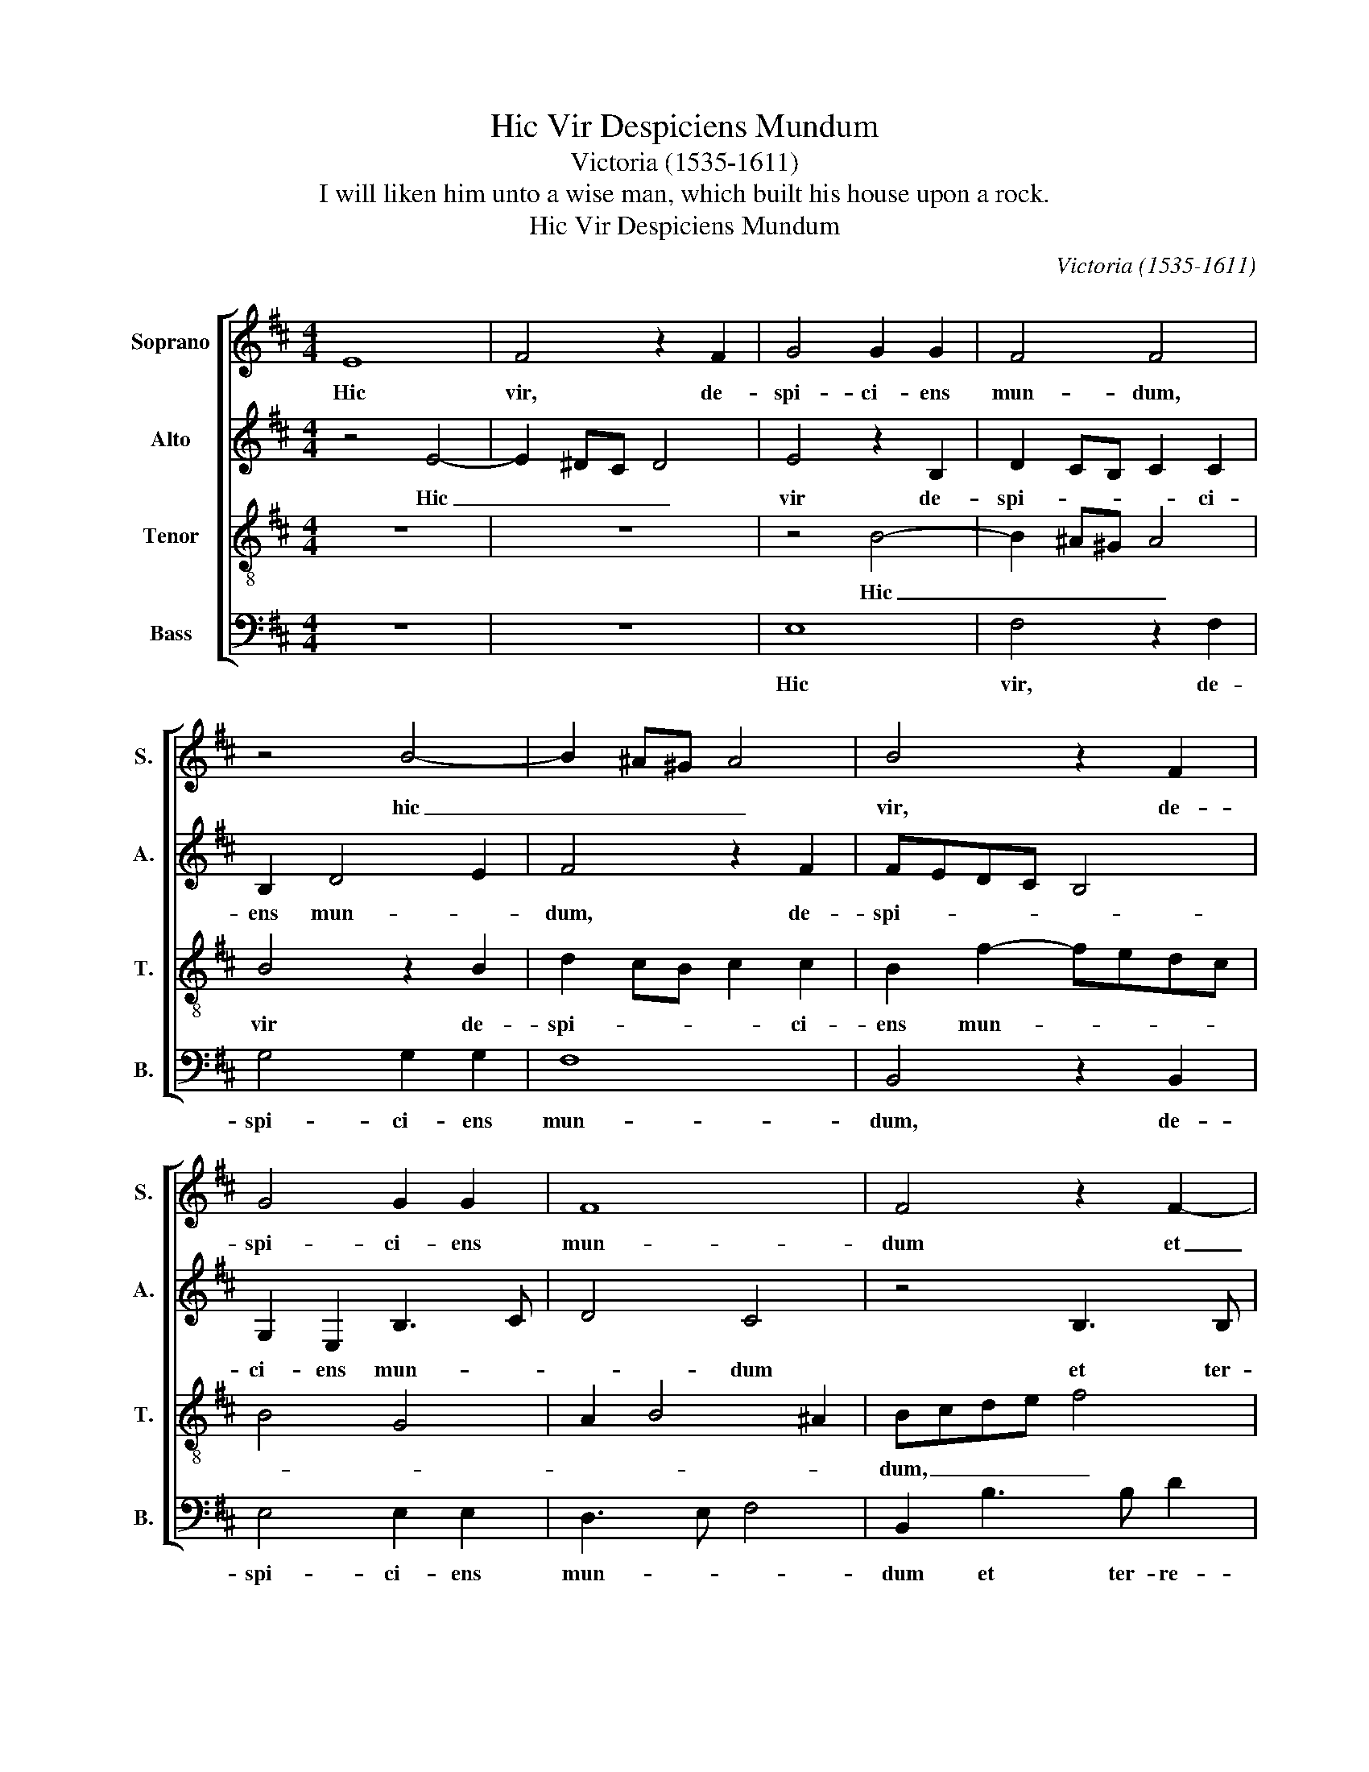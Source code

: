 X:1
T:Hic Vir Despiciens Mundum
T:Victoria (1535-1611)
T:I will liken him unto a wise man, which built his house upon a rock.
T:Hic Vir Despiciens Mundum
C:Victoria (1535-1611)
Z:I will liken him unto a wise man,
Z:which built his house upon a rock.
%%score [ 1 2 3 4 ]
L:1/8
M:4/4
K:D
V:1 treble nm="Soprano" snm="S."
V:2 treble nm="Alto" snm="A."
V:3 treble-8 transpose=-12 nm="Tenor" snm="T."
V:4 bass nm="Bass" snm="B."
V:1
 E8 | F4 z2 F2 | G4 G2 G2 | F4 F4 | z4 B4- | B2 ^A^G A4 | B4 z2 F2 | G4 G2 G2 | F8 | F4 z2 F2- | %10
w: Hic|vir, de-|spi- ci- ens|mun- dum,|hic|_ _ _ _|vir, de-|spi- ci- ens|mun-|dum et|
 FF A2 F2 ^G2 | A2 B2 G2 F2 | G4 F4- | F4 z4 | z2 F3 F A2 | F4 z2 F2 | DEFG AF B2- | B2 A2 B4 | %18
w: _ ter- re- na tri-|um- * * *|* phans,|_|et ter- re-|na tri-|um- * * * * * *|* * phans,|
 z4 z2 B2 | A2 GF G2 A2 ||[M:3/4] B4 B2 | B3 B B2 | =c4 B2 | B4 A2 ||[M:4/4] F2 B2 G2 A2 | B6 AG | %26
w: tri-|um- * * * *|phans, di-|vi- ti- as|cae- lo|con- fi-|dit o- re et|ma- * *|
 F2 E2 F4 | E4 z2 e2 | d2 B2 c4 | d2 B2 G2 A2 | B6 AG | F4 G4 | F2 B2 G2 A2 | B8 ||[M:3/4] B4 B2 | %35
w: |nu, o-|re et ma-|nu, o- re et|ma- * *||nu, o- re et|ma-|nu, di-|
 B3 B B2 | =c4 B2 | B4 A2 ||[M:4/4] F2 B2 G2 A2 | B6 AG | F2 E2 F4 | E4 z2 e2 | d2 B2 c4 | %43
w: vi- ti- as|cae- lo|con- di-|dit o- re et|ma- * *||nu, o-|re et ma-|
 d2 B2 G2 A2 | B6 AG | F4 G4 | F2 B2 G2 A2 | B8 | B8 |] %49
w: nu, o- re et|ma- * *||nu, o- re et|ma-|nu.|
V:2
 z4 E4- | E2 ^DC D4 | E4 z2 B,2 | D2 CB, C2 C2 | B,2 D4 E2 | F4 z2 F2 | FEDC B,4 | G,2 E,2 B,3 C | %8
w: Hic|_ _ _ _|vir de-|spi- * * * ci-|ens mun- *|dum, de-|spi- * * * *|ci- ens mun- *|
 D4 C4 | z4 B,3 B, | D2 A,2 B,4 | C2 D2 E2 F2- | F2 E2 FEDC | B,2 A,2 G,4 | F,8- | F,8 | %16
w: * dum|et ter-|re- na tri-|um- * * *|* * phans, _ _ _|_ tri- um-|phans,|_|
 z2 F3 F G2 | E2 F2 G4- | G4 F4 | z2 E2 E4 ||[M:3/4] F4 G2 | F3 F F2 | A4 F2 | G4 E2 || %24
w: et ter- re-|na, tri- um-|* phans|tri- um-|phans, di-|vi- ti- as|cae- lo|con- di-|
[M:4/4] ^D2 F2 E2 F2 | (G2 F2) E4 | z4 z2 B,2 | ^G,2 A,2 B,2 =C2- | CB, B,4 ^A,2 | B,4 z4 | z8 | %31
w: dit o- re et|ma- * nu,|o-|re et ma- *||num||
 z2 B,2 G,A,B,C | DEFD E2 E2 | G4 F4 ||[M:3/4] E4 G2 | F3 F F2 | A4 F2 | G4 E2 || %38
w: o- re _ _ _|_ _ _ _ _ et|ma- *|nu, di-|vi- ti- as|cae- lo|con- di-|
[M:4/4] ^D2 F2 E2 F2 | G2 F2 E4 | z4 z2 B,2 | ^G,2 A,2 B,2 =C2- | CB, B,4 ^A,2 | B,4 z4 | z8 | %45
w: dit o- re et|ma- * nu,|o-|re et ma- *||nu,||
 z2 B,2 G,A,B,C | DEFD E2 E2 | G4 F4 | ^G8 |] %49
w: o- re _ _ _|_ _ _ _ _ et|ma- *|nu.|
V:3
 z8 | z8 | z4 B4- | B2 ^A^G A4 | B4 z2 B2 | d2 cB c2 c2 | B2 f2- fedc | B4 G4 | A2 B4 ^A2 | %9
w: ||Hic|_ _ _ _|vir de-|spi- * * * ci-|ens mun- * * * *|||
 Bcde f4 | z8 | z2 B3 B d2 | B2 c2 d2 Bc | de f4 e2 | f2 d4 cB | c2 d2 c4 | B2 d3 d e2 | %17
w: dum, _ _ _ _||et ter- re-|na tri- um- * *||phans, tri- * *|* * um-|phans, et ter- re-|
 c2 d2 G2 EF | GE e4 ^d2 | e8 ||[M:3/4] ^d4 e2 | ^d3 d d2 | e4 ^d2 | (e2 d2) =c2 ||[M:4/4] B4 z4 | %25
w: na tri- um- * *|||phans, di-|vi- ti- as|cae- lo|con- * di-|dit|
 z2 d2 B2 c2 | ^d2 e4 d2 | e8 | z4 z2 f2- | f2 d2 e2 f2- | fedc dB e2- | e2 ^d2 e4 | z2 d2 B2 c2 | %33
w: o- re et|ma- * *|nu,|o-|* re et ma-||* * nu,|o- re et|
 d2 e4 ^d2 ||[M:3/4] e4 e2 | ^d3 d d2 | e4 ^d2 | (e2 d2) =c2 ||[M:4/4] B4 z4 | z2 d2 B2 c2 | %40
w: ma- * *|nu, di-|vi- ti- as|cae- lo|con- * di-|dit|o- re et|
 ^d2 e4 d2 | e8 | z4 z2 f2- | f2 d2 e2 f2- | fedc dB e2- | e2 ^d2 e4 | z2 d2 B2 c2 | d2 e4 ^d2 | %48
w: ma- * *|nu,|o-|* re et ma-||* * nu,|o- re et|ma- * *|
 e8 |] %49
w: nu,|
V:4
 z8 | z8 | E,8 | F,4 z2 F,2 | G,4 G,2 G,2 | F,8 | B,,4 z2 B,,2 | E,4 E,2 E,2 | D,3 E, F,4 | %9
w: ||Hic|vir, de-|spi- ci- ens|mun-|dum, de-|spi- ci- ens|mun- * *|
 B,,2 B,3 B, D2 | B,2 C2 D3 C/B,/ | A,2 G,F, E,2 B,,2 | z4 z2 B,,2- | B,,B,, D,2 B,,2 C,2 | %14
w: dum et ter- re-|na tri- um- * *|* * * * phans,|et|_ ter- re- na tri-|
 D,2 B,,C, D,E,F,G, | A,F, B,4 ^A,2 | B,4 z4 | z4 z2 B,2- | B,B, =C2 A,2 B,2 | =C8 || %20
w: um- * * * * * *||phans,|et|_ ter- re- na tri-|um-|
[M:3/4] B,4 E,2 | B,3 B, B,2 | A,4 B,2 | (E,2 G,2) A,2 ||[M:4/4] B,4 z4 | z2 B,2 G,2 A,2 | %26
w: phans, di-|vi- ti- as|cae- lo|con- * di-|dit|o- re et|
 B,2 =C2 B,4 | E,2 A,2 ^G,2 A,2 | B,2 G,2 F,4 | B,,4 z4 | B,4 G,2 A,2 | B,4 E,4 | z2 B,2 E,2 A,2 | %33
w: ma- * *|nu, o- re et|ma- * *|nu,|o- re et|ma- nu,|o- re et|
 G,3 A, B,4 ||[M:3/4] E,4 E,2 | B,3 B, B,2 | A,4 B,2 | (E,2 G,2) A,2 ||[M:4/4] B,4 z4 | %39
w: ma- * *|nu, di-|vi- ti- as|cae- lo|con- * di-|dit|
 z2 B,2 G,2 A,2 | B,2 =C2 B,4 | E,2 A,2 ^G,2 A,2 | B,2 G,2 F,4 | B,,4 z4 | B,4 G,2 A,2 | B,4 E,4 | %46
w: o- re et|ma- * *|nu, o- re et|ma- * *|nu,|o- re et|ma- nu,|
 z2 B,2 E,2 A,2 | G,3 A, B,4 | E,8 |] %49
w: o- re et|ma- * *|nu,|

